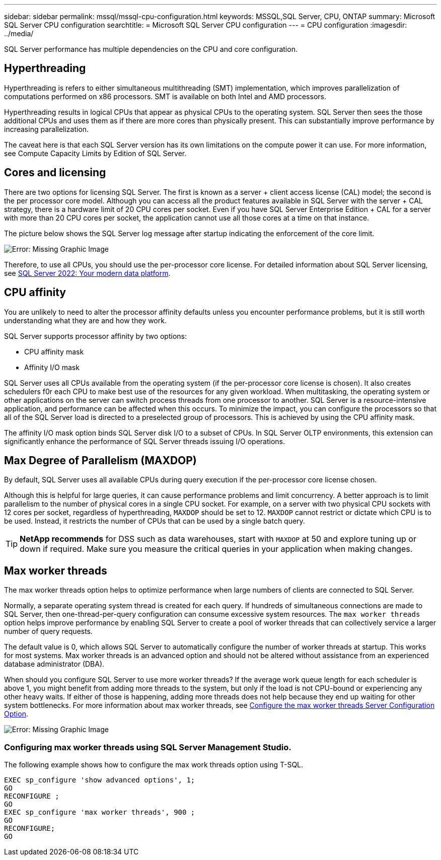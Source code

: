 ---
sidebar: sidebar
permalink: mssql/mssql-cpu-configuration.html
keywords: MSSQL,SQL Server, CPU, ONTAP
summary: Microsoft SQL Server CPU configuration
searchtitle: = Microsoft SQL Server CPU configuration
---
= CPU configuration
:imagesdir: ../media/

[.lead]
SQL Server performance has multiple dependencies on the CPU and core configuration. 

== Hyperthreading
Hyperthreading is refers to either simultaneous multithreading (SMT) implementation, which improves parallelization of computations performed on x86 processors. SMT is available on both Intel and AMD processors. 

Hyperthreading results in logical CPUs that appear as physical CPUs to the operating system. SQL Server then sees the those additional CPUs and uses them as if there are more cores than physically present. This can substantially improve performance by increasing parallelization.

The caveat here is that each SQL Server version has its own limitations on the compute power it can use. For more information, see Compute Capacity Limits by Edition of SQL Server.

== Cores and licensing

There are two options for licensing SQL Server. The first is known as a server + client access license (CAL) model; the second is the per processor core model. Although you can access all the product features available in SQL Server with the server + CAL strategy, there is a hardware limit of 20 CPU cores per socket. Even if you have SQL Server Enterprise Edition + CAL for a server with more than 20 CPU cores per socket, the application cannot use all those cores at a time on that instance. 

The picture below shows the SQL Server log message after startup indicating the enforcement of the core limit.

image:mssql-hyperthreading.png[Error: Missing Graphic Image]

Therefore, to use all CPUs, you should use the per-processor core license. For detailed information about SQL Server licensing, see link:https://www.microsoft.com/en-us/sql-server/sql-server-2022-comparison[SQL Server 2022: Your modern data platform^].

== CPU affinity
You are unlikely to need to alter the processor affinity defaults unless you encounter performance problems, but it is still worth understanding what they are and how they work.

SQL Server supports processor affinity by two options:

* CPU affinity mask
* Affinity I/O mask

SQL Server uses all CPUs available from the operating system (if the per-processor core license is chosen). It also creates schedulers f0r each CPU to make best use of the resources for any given workload. When multitasking, the operating system or other applications on the server can switch process threads from one processor to another. SQL Server is a resource-intensive application, and performance can be affected when this occurs. To minimize the impact, you can configure the processors so that all of the SQL Server load is directed to a preselected group of processors. This is achieved by using the CPU affinity mask.

The affinity I/O mask option binds SQL Server disk I/O to a subset of CPUs. In SQL Server OLTP environments, this extension can significantly enhance the performance of SQL Server threads issuing I/O operations.

== Max Degree of Parallelism (MAXDOP)
By default, SQL Server uses all available CPUs during query execution if the per-processor core license chosen.

Although this is helpful for large queries, it can cause performance problems and limit concurrency. A better approach is to limit parallelism to the number of physical cores in a single CPU socket. For example, on a server with two physical CPU sockets with 12 cores per socket, regardless of hyperthreading, `MAXDOP` should be set to 12. `MAXDOP` cannot restrict or dictate which CPU is to be used. Instead, it restricts the number of CPUs that can be used by a single batch query.

[TIP]
*NetApp recommends* for DSS such as data warehouses, start with `MAXDOP` at 50 and explore tuning up or down if required. Make sure you measure the critical queries in your application when making changes.

== Max worker threads
The max worker threads option helps to optimize performance when large numbers of clients are connected to SQL Server.

Normally, a separate operating system thread is created for each query. If hundreds of simultaneous connections are made to SQL Server, then one-thread-per-query configuration can consume excessive system resources. The `max worker threads` option helps improve performance by enabling SQL Server to create a pool of worker threads that can collectively service a larger number of query requests.

The default value is 0, which allows SQL Server to automatically configure the number of worker threads at startup. This works for most systems. Max worker threads is an advanced option and should not be altered without assistance from an experienced database administrator (DBA).

When should you configure SQL Server to use more worker threads? If the average work queue length for each scheduler is above 1, you might benefit from adding more threads to the system, but only if the load is not CPU-bound or experiencing any other heavy waits. If either of those is happening, adding more threads does not help because they end up waiting for other system bottlenecks. For more information about max worker threads, see link:https://learn.microsoft.com/en-us/sql/database-engine/configure-windows/configure-the-max-worker-threads-server-configuration-option?view=sql-server-ver16&redirectedfrom=MSDN[Configure the max worker threads Server Configuration Option^]. 

image:mssql-max-worker-threads.png[Error: Missing Graphic Image]

=== Configuring max worker threads using SQL Server Management Studio.
The following example shows how to configure the max work threads option using T-SQL.

....
EXEC sp_configure 'show advanced options', 1;  
GO  
RECONFIGURE ;  
GO  
EXEC sp_configure 'max worker threads', 900 ;  
GO  
RECONFIGURE;  
GO
....
